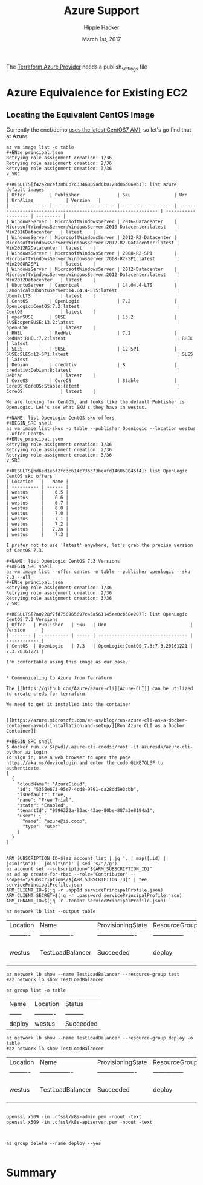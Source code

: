 # -*- org-use-property-inheritance: t; -*-                                                                                                                                                                                                                     
#+TITLE: Azure Support
#+AUTHOR: Hippie Hacker                                                                                                                                                                                                                                      
#+EMAIL: hh@ii.coop                                                                                                                                                                                                                                             
#+CREATOR: ii.coop                                                                                                                                                                                                                                           
#+DATE: March 1st, 2017                                                                                                                                                                                                                                     
#+NOTPROPERTY: header-args :dir ".."                                                                                                                                                                                                                              
#+NOTPROPERTY: header-args:shell :prologue ". .env_prod ; . ~/.rvm/scripts/rvm"                                                                                                                                                                                   
#+PROPERTY: header-args:shell :session none :exports both :cache yes

The [[https://www.terraform.io/docs/providers/azure/][Terraform Azure Provider]] needs a publish_settings file 

* Azure Equivalence for Existing EC2

** Locating the Equivalent CentOS Image

Currently the cncf/demo [[https://github.com/cncf/demo/commit/62b4ee750cea96ac18d9998cebed36660b3d5864#diff-165521d9e758a5a743ea42c6fd528156R10][uses the latest CentOS7 AMI]], so let's go find that at Azure.

#+NAME:list azure default images 
#+BEGIN_SRC shell
az vm image list -o table 
#+ENce_principal.json
Retrying role assignment creation: 1/36
Retrying role assignment creation: 2/36
Retrying role assignment creation: 3/36
v_SRC

#+RESULTS[f42a28cef38b0b7c3346005ad6b0128d06d069b1]: list azure default images
| Offer         | Publisher              | Sku                | Urn                                                            | UrnAlias            | Version   |
| ------------- | ---------------------- | ------------------ | -------------------------------------------------------------- | ------------------- | --------- |
| WindowsServer | MicrosoftWindowsServer | 2016-Datacenter    | MicrosoftWindowsServer:WindowsServer:2016-Datacenter:latest    | Win2016Datacenter   | latest    |
| WindowsServer | MicrosoftWindowsServer | 2012-R2-Datacenter | MicrosoftWindowsServer:WindowsServer:2012-R2-Datacenter:latest | Win2012R2Datacenter | latest    |
| WindowsServer | MicrosoftWindowsServer | 2008-R2-SP1        | MicrosoftWindowsServer:WindowsServer:2008-R2-SP1:latest        | Win2008R2SP1        | latest    |
| WindowsServer | MicrosoftWindowsServer | 2012-Datacenter    | MicrosoftWindowsServer:WindowsServer:2012-Datacenter:latest    | Win2012Datacenter   | latest    |
| UbuntuServer  | Canonical              | 14.04.4-LTS        | Canonical:UbuntuServer:14.04.4-LTS:latest                      | UbuntuLTS           | latest    |
| CentOS        | OpenLogic              | 7.2                | OpenLogic:CentOS:7.2:latest                                    | CentOS              | latest    |
| openSUSE      | SUSE                   | 13.2               | SUSE:openSUSE:13.2:latest                                      | openSUSE            | latest    |
| RHEL          | RedHat                 | 7.2                | RedHat:RHEL:7.2:latest                                         | RHEL                | latest    |
| SLES          | SUSE                   | 12-SP1             | SUSE:SLES:12-SP1:latest                                        | SLES                | latest    |
| Debian        | credativ               | 8                  | credativ:Debian:8:latest                                       | Debian              | latest    |
| CoreOS        | CoreOS                 | Stable             | CoreOS:CoreOS:Stable:latest                                    | CoreOS              | latest    |

We are looking for CentOS, and looks like the default Publisher is OpenLogic. Let's see what SKU's they have in westus.

#+NAME: list OpenLogic CentOS sku offers
#+BEGIN_SRC shell
az vm image list-skus -o table --publisher OpenLogic --location westus --offer CentOS
#+ENce_principal.json
Retrying role assignment creation: 1/36
Retrying role assignment creation: 2/36
Retrying role assignment creation: 3/36
v_SRC

#+RESULTS[bd6ed1e6f2fc3c614c736373beafd146068045f4]: list OpenLogic CentOS sku offers
| Location   |   Name |
| ---------- | ------ |
| westus     |    6.5 |
| westus     |    6.6 |
| westus     |    6.7 |
| westus     |    6.8 |
| westus     |    7.0 |
| westus     |    7.1 |
| westus     |    7.2 |
| westus     |   7.2n |
| westus     |    7.3 |

I prefer not to use 'latest' anywhere, let's grab the precise version of CentOS 7.3.

#+NAME: list OpenLogic CentOS 7.3 Versions
#+BEGIN_SRC shell
az vm image list --offer centos -o table --publisher openlogic --sku 7.3 --all
#+ENce_principal.json
Retrying role assignment creation: 1/36
Retrying role assignment creation: 2/36
Retrying role assignment creation: 3/36
v_SRC

#+RESULTS[7a0228f7fd750965697c45a561145ee0cb58e207]: list OpenLogic CentOS 7.3 Versions
| Offer   | Publisher   | Sku   | Urn                               | Version      |
| ------- | ----------- | ----- | --------------------------------- | ------------ |
| CentOS  | OpenLogic   | 7.3   | OpenLogic:CentOS:7.3:7.3.20161221 | 7.3.20161221 |

I'm comfortable using this image as our base.


* Communicating to Azure from Terraform

The [[https://github.com/Azure/azure-cli][Azure-CLI]] can be utilized to create creds for terraform.

We need to get it installed into the container


[[https://azure.microsoft.com/en-us/blog/run-azure-cli-as-a-docker-container-avoid-installation-and-setup/][Run Azure CLI as a Docker Container]]

#+BEGIN_SRC shell
$ docker run -v $(pwd)/.azure-cli-creds:/root -it azuresdk/azure-cli-python az login
To sign in, use a web browser to open the page https://aka.ms/devicelogin and enter the code GLKE7GL6F to authenticate.
[
  {
    "cloudName": "AzureCloud",
    "id": "5358e673-95e7-4cd8-9791-ca28dd5e3cbb",
    "isDefault": true,
    "name": "Free Trial",
    "state": "Enabled",
    "tenantId": "9996322a-93ac-43ae-80be-887a3e8194a1",
    "user": {
      "name": "azure@ii.coop",
      "type": "user"
    }
  }
]

#+END_SRC

#+BEGIN_SRC shell
ARM_SUBSCRIPTION_ID=$(az account list | jq '. | map([.id] | join("\n")) | join("\n")' | sed 's/"//g')
az account set --subscription="${ARM_SUBSCRIPTION_ID}"
az ad sp create-for-rbac --role="Contributor" --scopes="/subscriptions/${ARM_SUBSCRIPTION_ID}" | tee servicePrincipalProfile.json
ARM_CLIENT_ID=$(jq -r .appId servicePrincipalProfile.json)
ARM_CLIENT_SECRET=$(jq -r .password servicePrincipalProfile.json)
ARM_TENANT_ID=$(jq -r .tenant servicePrincipalProfile.json)
#+END_SRC

#+NAME: list my lb
#+BEGIN_SRC shell :format js
az network lb list --output table
#+END_SRC

#+RESULTS[50522849401e494e714a1f3cb413e3a936dd0cb3]: list my lb
| Location   | Name             | ProvisioningState   | ResourceGroup   | ResourceGuid                         |
| ---------- | ---------------- | ------------------- | --------------- | ------------------------------------ |
| westus     | TestLoadBalancer | Succeeded           | deploy          | 93247839-cdcd-4d24-b461-acafafc59833 |


#+NAME: my my lb
#+BEGIN_SRC shell :format js
az network lb show --name TestLoadBalancer --resource-group test
#az network lb show TestLoadBalancer
#+END_SRC

#+NAME: list resource group
#+BEGIN_SRC shell
az group list -o table
#+END_SRC

#+RESULTS[e1c878abc4d0ba479f12a7c7ae192f70a58feec1]: list resource group
| Name   | Location   | Status    |
| ------ | ---------- | --------- |
| deploy | westus     | Succeeded |

#+NAME: my my lb
#+BEGIN_SRC shell :format js
az network lb show --name TestLoadBalancer --resource-group deploy -o table
#az network lb show TestLoadBalancer
#+END_SRC

#+RESULTS[75c3b3395ca9f70185e880e4c9b14338b7287472]: my my lb
| Location   | Name             | ProvisioningState   | ResourceGroup   | ResourceGuid                         |
| ---------- | ---------------- | ------------------- | --------------- | ------------------------------------ |
| westus     | TestLoadBalancer | Succeeded           | deploy          | 93247839-cdcd-4d24-b461-acafafc59833 |


#+BEGIN_SRC 

openssl x509 -in .cfssl/k8s-admin.pem -noout -text
openssl x509 -in .cfssl/k8s-apiserver.pem -noout -text


#+END_SRC

#+BEGIN_SRC shell
az group delete --name deploy --yes

#+END_SRC

* Summary

# Local Variables:
# eval: (require (quote ob-shell))
# eval: (require (quote ob-lisp))
# eval: (org-babel-do-load-languages 'org-babel-load-languages '((js . t) (shell . t)))
# eval: (setenv "PATH" (concat (concat (getenv "HOME") "/bin:") (getenv "PATH") ))
# End:
